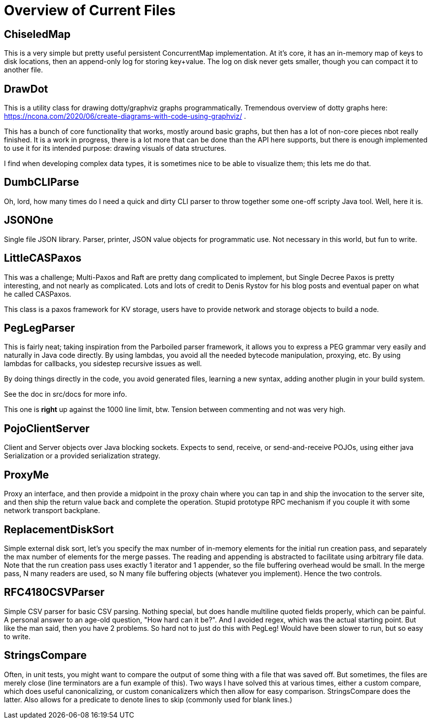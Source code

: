 = Overview of Current Files

== ChiseledMap

This is a very simple but pretty useful persistent ConcurrentMap implementation.
At it's core, it has an in-memory map of keys to disk locations, then an
append-only log for storing key+value. The log on disk never gets smaller,
though you can compact it to another file.

== DrawDot

This is a utility class for drawing dotty/graphviz graphs programmatically.
Tremendous overview of dotty graphs here:
https://ncona.com/2020/06/create-diagrams-with-code-using-graphviz/ .

This has a bunch of core functionality that works, mostly around basic graphs,
but then has a lot of non-core pieces nbot really finished. It is a work in
progress, there is a lot more that can be done than the API here supports,
but there is enough implemented to use it for its intended purpose:
drawing visuals of data structures.

I find when developing complex data types, it is sometimes nice to be able to
visualize them; this lets me do that.

== DumbCLIParse

Oh, lord, how many times do I need a quick and dirty CLI parser to throw
together some one-off scripty Java tool. Well, here it is.

== JSONOne

Single file JSON library. Parser, printer, JSON value objects for programmatic
use. Not necessary in this world, but fun to write.

== LittleCASPaxos

This was a challenge; Multi-Paxos and Raft are pretty dang complicated to
implement, but Single Decree Paxos is pretty interesting, and not nearly as
complicated. Lots and lots of credit to Denis Rystov for his blog posts and
eventual paper on what he called CASPaxos.

This class is a paxos framework for KV storage, users have to provide
network and storage objects to build a node.

== PegLegParser

This is fairly neat; taking inspiration from the Parboiled parser framework, it
allows you to express a PEG grammar very easily and naturally in Java code
directly. By using lambdas, you avoid all the needed bytecode manipulation,
proxying, etc. By using lambdas for callbacks, you sidestep recursive issues as
well.

By doing things directly in the code, you avoid generated files, learning a new
syntax, adding another plugin in your build system. 

See the doc in src/docs for more info.

This one is *right* up against the 1000 line limit, btw. Tension between 
commenting and not was very high.     

== PojoClientServer

Client and Server objects over Java blocking sockets. Expects to send, receive,
or send-and-receive POJOs, using either java Serialization or a provided
serialization strategy.

== ProxyMe

Proxy an interface, and then provide a midpoint in the proxy chain where you can
tap in and ship the invocation to the server site, and then ship the return
value back and complete the operation. Stupid prototype RPC mechanism if you
couple it with some network transport backplane.

== ReplacementDiskSort

Simple external disk sort, let's you specify the max number of in-memory
elements for the initial run creation pass, and separately the max number
of elements for the merge passes. The reading and appending is abstracted
to facilitate using arbitrary file data. Note that the run creation pass
uses exactly 1 iterator and 1 appender, so the file buffering overhead
would be small. In the merge pass, N many readers are used, so N many
file buffering objects (whatever you implement). Hence the two controls.

== RFC4180CSVParser

Simple CSV parser for basic CSV parsing. Nothing special, but does handle
multiline quoted fields properly, which can be painful. A personal answer
to an age-old question, "How hard can it be?". And I avoided regex, which
was the actual starting point. But like the man said, then you have 2 problems.
So hard not to just do this with PegLeg! Would have been slower to run,
but so easy to write.

== StringsCompare

Often, in unit tests, you might want to compare the output of some thing with a
file that was saved off. But sometimes, the files are merely close (line
terminators are a fun example of this). Two ways I have solved this at various
times, either a custom compare, which does useful canonicalizing, or custom
conanicalizers which then allow for easy comparison. StringsCompare does the
latter. Also allows for a predicate to denote lines to skip (commonly used for
blank lines.)

